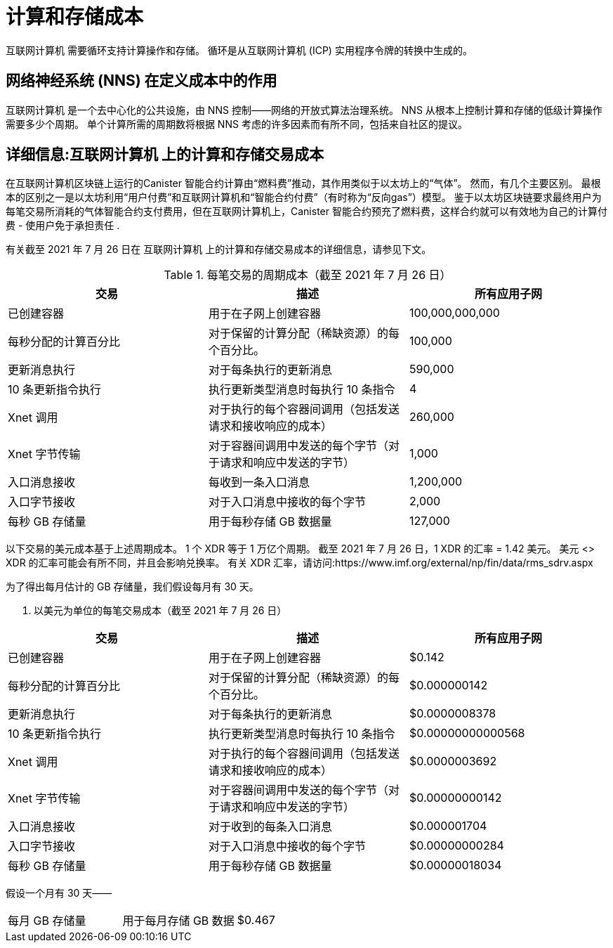 = 计算和存储成本
:proglang: Motoko
:IC: 互联网计算机
:company-id: DFINITY

{IC} 需要循环支持计算操作和存储。 循环是从互联网计算机 (ICP) 实用程序令牌的转换中生成的。


== 网络神经系统 (NNS) 在定义成本中的作用

{IC} 是一个去中心化的公共设施，由 NNS 控制——网络的开放式算法治理系统。 NNS 从根本上控制计算和存储的低级计算操作需要多少个周期。 单个计算所需的周期数将根据 NNS 考虑的许多因素而有所不同，包括来自社区的提议。


== 详细信息:{IC} 上的计算和存储交易成本

在互联网计算机区块链上运行的Canister 智能合约计算由“燃料费”推动，其作用类似于以太坊上的“气体”。 然而，有几个主要区别。 最根本的区别之一是以太坊利用“用户付费”和互联网计算机和“智能合约付费”（有时称为“反向gas”）模型。 鉴于以太坊区块链要求最终用户为每笔交易所消耗的气体智能合约支付费用，但在互联网计算机上，Canister 智能合约预充了燃料费，这样合约就可以有效地为自己的计算付费 - 使用户免于承担责任 .

有关截至 2021 年 7 月 26 日在 {IC} 上的计算和存储交易成本的详细信息，请参见下文。

.每笔交易的周期成本（截至 2021 年 7 月 26 日）
[cols="1,1,>1"]
|===
|交易|描述|所有应用子网

|已创建容器|用于在子网上创建容器|100,000,000,000
|每秒分配的计算百分比|对于保留的计算分配（稀缺资源）的每个百分比。|100,000
|更新消息执行|对于每条执行的更新消息|590,000
|10 条更新指令执行|执行更新类型消息时每执行 10 条指令|4
|Xnet 调用 |对于执行的每个容器间调用（包括发送请求和接收响应的成本）|260,000
|Xnet 字节传输|对于容器间调用中发送的每个字节（对于请求和响应中发送的字节）|1,000
|入口消息接收|每收到一条入口消息|1,200,000
|入口字节接收|对于入口消息中接收的每个字节|2,000
|每秒 GB 存储量|用于每秒存储 GB 数据量|127,000
|=== 

以下交易的美元成本基于上述周期成本。 1 个 XDR 等于 1 万亿个周期。 截至 2021 年 7 月 26 日，1 XDR 的汇率 = 1.42 美元。 美元 <> XDR 的汇率可能会有所不同，并且会影响兑换率。 有关 XDR 汇率，请访问:https://www.imf.org/external/np/fin/data/rms_sdrv.aspx

为了得出每月估计的 GB 存储量，我们假设每月有 30 天。


. 以美元为单位的每笔交易成本（截至 2021 年 7 月 26 日）
[cols="1,1,>1"]
|===
|交易|描述|所有应用子网

|已创建容器|用于在子网上创建容器|$0.142
|每秒分配的计算百分比 |对于保留的计算分配（稀缺资源）的每个百分比。|$0.000000142
|更新消息执行|对于每条执行的更新消息|$0.0000008378
|10 条更新指令执行|执行更新类型消息时每执行 10 条指令|$0.00000000000568
|Xnet 调用 |对于执行的每个容器间调用（包括发送请求和接收响应的成本）|$0.0000003692
|Xnet 字节传输|对于容器间调用中发送的每个字节（对于请求和响应中发送的字节）|$0.00000000142
|入口消息接收|对于收到的每条入口消息|$0.000001704
|入口字节接收|对于入口消息中接收的每个字节|$0.00000000284
|每秒 GB 存储量|用于每秒存储 GB 数据量|$0.00000018034
|===

假设一个月有 30 天——
[cols="1,1,>1"]
|===
|每月 GB 存储量|用于每月存储 GB 数据|$0.467
|===
